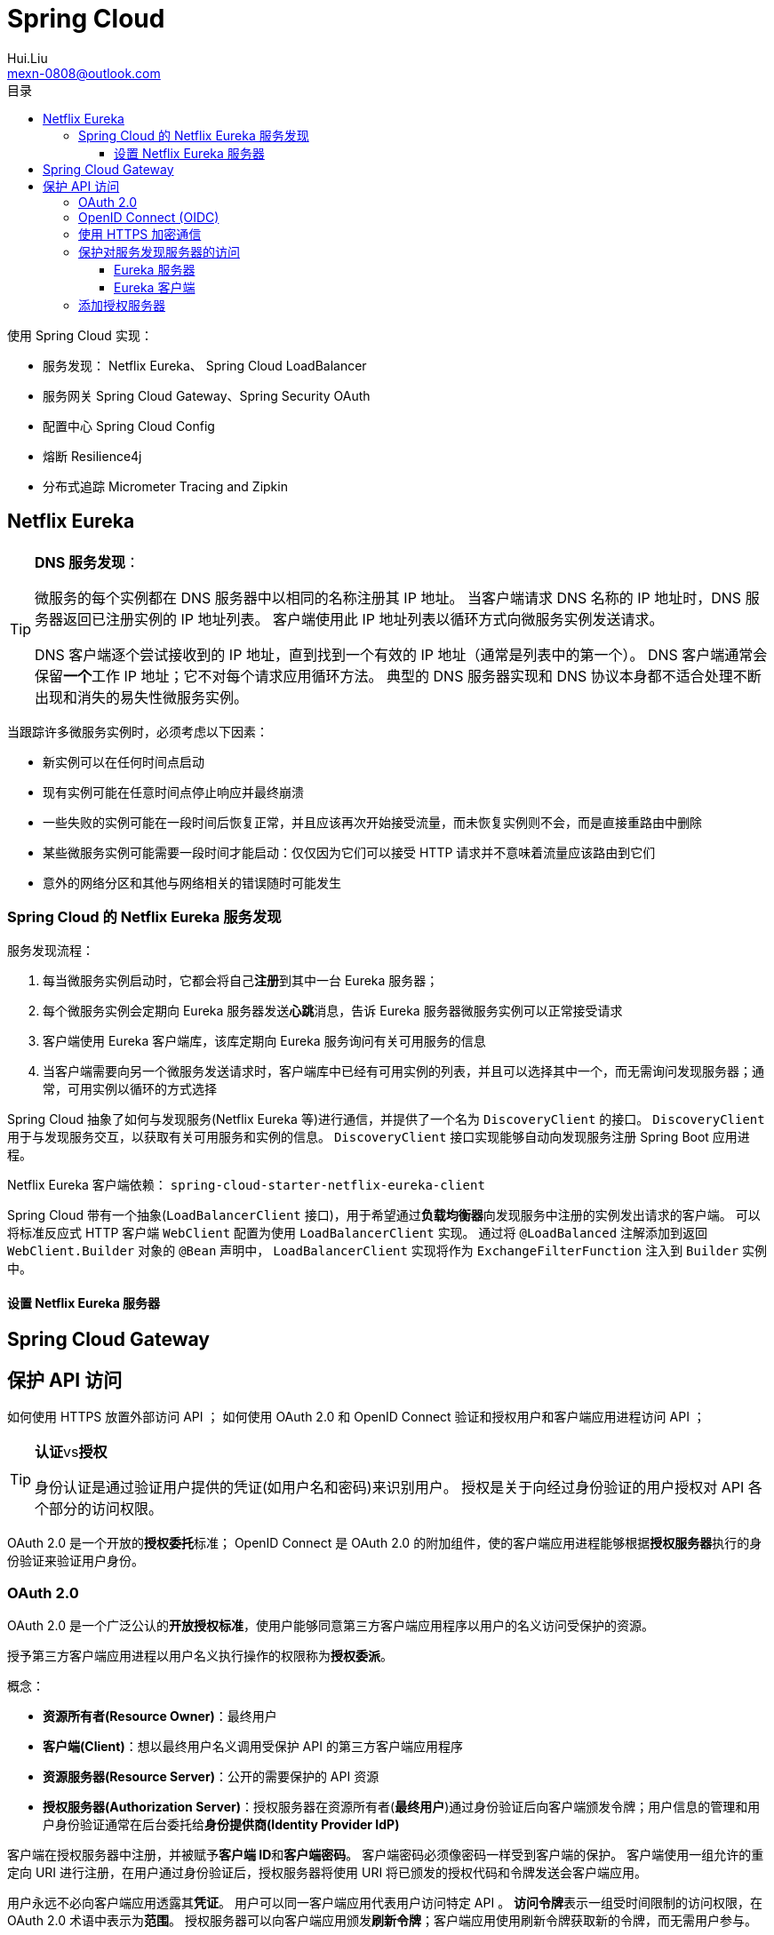 = Spring Cloud
Hui.Liu <mexn-0808@outlook.com>
:toc: left
:toclevels: 5
:toc-title: 目录

使用 Spring Cloud 实现：

* 服务发现： Netflix Eureka、 Spring Cloud LoadBalancer
* 服务网关 Spring Cloud Gateway、Spring Security OAuth
* 配置中心 Spring Cloud Config
* 熔断 Resilience4j
* 分布式追踪 Micrometer Tracing and Zipkin

== Netflix Eureka

[TIP]
--
**DNS 服务发现**：

微服务的每个实例都在 DNS 服务器中以相同的名称注册其 IP 地址。
当客户端请求 DNS 名称的 IP 地址时，DNS 服务器返回已注册实例的 IP 地址列表。
客户端使用此 IP 地址列表以循环方式向微服务实例发送请求。

DNS 客户端逐个尝试接收到的 IP 地址，直到找到一个有效的 IP 地址（通常是列表中的第一个）。
DNS 客户端通常会保留**一个**工作 IP 地址；它不对每个请求应用循环方法。
典型的 DNS 服务器实现和 DNS 协议本身都不适合处理不断出现和消失的易失性微服务实例。
--

当跟踪许多微服务实例时，必须考虑以下因素：

* 新实例可以在任何时间点启动
* 现有实例可能在任意时间点停止响应并最终崩溃
* 一些失败的实例可能在一段时间后恢复正常，并且应该再次开始接受流量，而未恢复实例则不会，而是直接重路由中删除
* 某些微服务实例可能需要一段时间才能启动：仅仅因为它们可以接受 HTTP 请求并不意味着流量应该路由到它们
* 意外的网络分区和其他与网络相关的错误随时可能发生

=== Spring Cloud 的 Netflix Eureka 服务发现

服务发现流程：

. 每当微服务实例启动时，它都会将自己**注册**到其中一台 Eureka 服务器；
. 每个微服务实例会定期向 Eureka 服务器发送**心跳**消息，告诉 Eureka 服务器微服务实例可以正常接受请求
. 客户端使用 Eureka 客户端库，该库定期向 Eureka 服务询问有关可用服务的信息
. 当客户端需要向另一个微服务发送请求时，客户端库中已经有可用实例的列表，并且可以选择其中一个，而无需询问发现服务器；通常，可用实例以循环的方式选择

Spring Cloud 抽象了如何与发现服务(Netflix Eureka 等)进行通信，并提供了一个名为 ``DiscoveryClient`` 的接口。
``DiscoveryClient`` 用于与发现服务交互，以获取有关可用服务和实例的信息。
``DiscoveryClient`` 接口实现能够自动向发现服务注册 Spring Boot 应用进程。

Netflix Eureka 客户端依赖： ``spring-cloud-starter-netflix-eureka-client``

Spring Cloud 带有一个抽象(``LoadBalancerClient`` 接口)，用于希望通过**负载均衡器**向发现服务中注册的实例发出请求的客户端。
可以将标准反应式 HTTP 客户端 ``WebClient`` 配置为使用 ``LoadBalancerClient`` 实现。
通过将 ``@LoadBalanced`` 注解添加到返回 ``WebClient.Builder`` 对象的 ``@Bean`` 声明中， ``LoadBalancerClient`` 实现将作为 ``ExchangeFilterFunction`` 注入到 ``Builder`` 实例中。

==== 设置 Netflix Eureka 服务器

== Spring Cloud Gateway

== 保护 API 访问

如何使用 HTTPS 放置外部访问 API ；
如何使用 OAuth 2.0 和 OpenID Connect 验证和授权用户和客户端应用进程访问 API ；

[TIP]
--
**认证**vs**授权**

身份认证是通过验证用户提供的凭证(如用户名和密码)来识别用户。
授权是关于向经过身份验证的用户授权对 API 各个部分的访问权限。
--

OAuth 2.0 是一个开放的**授权委托**标准；
OpenID Connect 是 OAuth 2.0 的附加组件，使的客户端应用进程能够根据**授权服务器**执行的身份验证来验证用户身份。

=== OAuth 2.0

OAuth 2.0 是一个广泛公认的**开放授权标准**，使用户能够同意第三方客户端应用程序以用户的名义访问受保护的资源。

授予第三方客户端应用进程以用户名义执行操作的权限称为**授权委派**。

概念：

* **资源所有者(Resource Owner)**：最终用户
* **客户端(Client)**：想以最终用户名义调用受保护 API 的第三方客户端应用程序
* **资源服务器(Resource Server)**：公开的需要保护的 API 资源
* **授权服务器(Authorization Server)**：授权服务器在资源所有者(**最终用户**)通过身份验证后向客户端颁发令牌；用户信息的管理和用户身份验证通常在后台委托给**身份提供商(Identity Provider IdP)**

客户端在授权服务器中注册，并被赋予**客户端 ID**和**客户端密码**。
客户端密码必须像密码一样受到客户端的保护。
客户端使用一组允许的重定向 URI 进行注册，在用户通过身份验证后，授权服务器将使用 URI 将已颁发的授权代码和令牌发送会客户端应用。

用户永远不必向客户端应用透露其**凭证**。
用户可以同一客户端应用代表用户访问特定 API 。
**访问令牌**表示一组受时间限制的访问权限，在 OAuth 2.0 术语中表示为**范围**。
授权服务器可以向客户端应用颁发**刷新令牌**；客户端应用使用刷新令牌获取新的令牌，而无需用户参与。

=== OpenID Connect (OIDC)

OpenID Connect (OIDC) 是 OAuth 2.0 的一个附加组件使客户端应用程序能够验证用户身份。
OIDC 添加了一个额外的令牌(ID token)，客户端应用进程**在完成授权流程后从授权服务器获取该令牌**。

ID token 编码为 JSON Web Token(JWT)，并包含许多声明(例如：用户 ID和电子邮件地址)。
ID token 使用 JSON web 签名进行数字签名。
即：客户端应用可以通过使用来自__授权服务器__的**公钥**验证数字签名来信任 ID token 中的信息。

根据规范，访问令牌也可以按照与 ID token 相同的方式进行编码和签名，是非强制性的。
重要的是： OIDC 定义了一个端点，一种重建端点 URL 的标准化方法，例如请求授权码和令牌或获取公钥以验证数字签名的 JWT 。
最后，定义了一个 `user-info` 端点，可用于获取经过身份验证的用户的额外信息。

出于测试目的，将向系统环境中添加本地 OAuth 2.0 授权服务器。
与授权服务器的所有外部通信都将通过网关进行路由。
网关和产片复合服务充当 OAuth 2.0 资源服务器，即需要有效的 OAuth 2.0 访问令牌才能允许访问。

为了减少验证访问令牌的开销，假设它们被编码为已签名的 JWT ，并且授权服务器公开了一个端点，资源服务器可以使用该端点来访问验证签名所需的公钥，也称为 **JSON Web Key Set**(简称：**`jwk-set`**)。

image::images/image-2024-01-12-14-26-36-328.png[]

=== 使用 HTTPS 加密通信

. 创建证书：创建自签证书
+
自签证书：
+
[source,shell]
----
keytool -genkeypair -alias localhost -keyalg RSA -keysize 2048 -storetype PKCS12 -keystore edge.p12 -validity 3650
----

. 配置网关：使用证书配置网关使用 HTTPS
+
配置 ``application.yml`` 使用 HTTPS：
+
[source,yaml]
----
server:
  port: 8443
  ssl:
    key-store-type: PKCS12
    key-store: classpath:keystore/edge.p12
    key-store-password: password
    key-alias: localhostserver:
  port: 8443
  ssl:
    key-store-type: PKCS12
    key-store: classpath:keystore/edge.p12
    key-store-password: password
    key-alias: localhost
----

=== 保护对服务发现服务器的访问

使用 HTTP 基本身份验证限制对服务发现 Netflix Eureka 上的 API 和网页的访问。
即要求用户提供用户名和密码才可以访问。

==== Eureka 服务器

. 添加 Spring Security 依赖：
+
[source,groovy]
----
implementation 'org.springframework.boot:spring-boot-starter-security'
----

. 添加 ``SecurityConfig`` 安全配置类
.. 用户定义：
+
[source,jshelllanguage]
----
@Bean
public InMemoryUserDetailsManager userDetailsManager() {
    UserDetails user = User.withDefaultPasswordEncoder()
            .username(username)
            .password(password)
            .roles("USER")
            .build();
    return new InMemoryUserDetailsManager(user);
}
----
.. 将 `username` 和 `password` 从配置文件构造注入：
+
[source,jshelllanguage]
----
private final String username;
private final String password;

public SecurityConfig(
        @Value("${app.eureka-username}") String username,
        @Value("${app.eureka-password}") String password) {
    this.username = username;
    this.password = password;
}
----
.. 配置 API 需要使用 HTTP 基本身份验证：
+
[source,jshelllanguage]
----
@Bean
public SecurityFilterChain configure(HttpSecurity http) throws Exception {
    http.authorizeHttpRequests(authorize ->
                    authorize.anyRequest().authenticated())
            .httpBasic(Customizer.withDefaults())
            .formLogin(Customizer.withDefaults());

    return http.build();
}
----
.. 将用户凭证添加到配置文件 `application.yml` :
+
[source,yaml]
----
app:
  eureka-username: u
  eureka-password: p
----

==== Eureka 客户端

凭证可以在 Eureka 服务器的连接 URL 中指定。
在客户端配置文件 `application.yml` 中设置：
+
[source,yaml]
----
app:
  eureka-username: u
  eureka-password: p
  eureka-server: localhost
eureka:
  client:
    service-url:
      defaultZone: http://${app.eureka-username}:${app.eureka-password}@${app.eureka-server}:8761/eureka/
----

=== 添加授权服务器


